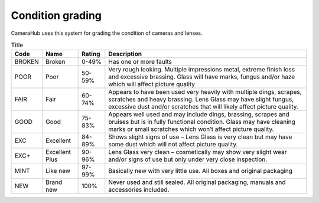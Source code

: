 Condition grading
#################

CameraHub uses this system for grading the condition of cameras and lenses.

.. list-table:: Title
   :header-rows: 1

   * - Code
     - Name
     - Rating
     - Description
   * - BROKEN
     - Broken
     - 0-49%
     - Has one or more faults
   * - POOR
     - Poor
     - 50-59%
     - Very rough looking. Multiple impressions metal, extreme finish loss and excessive brassing. Glass will have marks, fungus and/or haze which will affect picture quality
   * - FAIR
     - Fair
     - 60-74%
     - Appears to have been used very heavily with multiple dings, scrapes, scratches and heavy brassing. Lens Glass may have slight fungus, excessive dust and/or scratches that will likely affect picture quality.
   * - GOOD
     - Good
     - 75-83%
     - Appears well used and may include dings, brassing, scrapes and bruises but is in fully functional condition. Glass may have cleaning marks or small scratches which won’t affect picture quality.
   * - EXC
     - Excellent
     - 84-89%
     - Shows slight signs of use – Lens Glass is very clean but may have some dust which will not affect picture quality.
   * - EXC+
     - Excellent Plus
     - 90-96%
     - Lens Glass very clean – cosmetically may show very slight wear and/or signs of use but only under very close inspection.
   * - MINT
     - Like new
     - 97-99%
     - Basically new with very little use. All boxes and original packaging
   * - NEW
     - Brand new
     - 100%
     - Never used and still sealed. All original packaging, manuals and accessories included.
